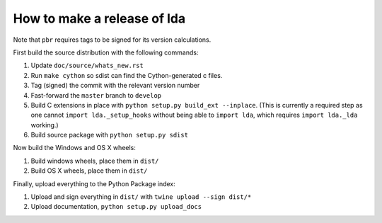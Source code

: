 ==============================
 How to make a release of lda
==============================

Note that ``pbr`` requires tags to be signed for its version calculations.

First build the source distribution with the following commands:

#. Update ``doc/source/whats_new.rst``
#. Run ``make cython`` so sdist can find the Cython-generated c files.
#. Tag (signed) the commit with the relevant version number
#. Fast-forward the ``master`` branch to ``develop``
#. Build C extensions in place with ``python setup.py build_ext --inplace``.
   (This is currently a required step as one cannot ``import lda._setup_hooks``
   without being able to ``import lda``, which requires ``import lda._lda``
   working.)
#. Build source package with ``python setup.py sdist``

Now build the Windows and OS X wheels:

#. Build windows wheels, place them in ``dist/``
#. Build OS X wheels, place them in ``dist/``

Finally, upload everything to the Python Package index:

#. Upload and sign everything in ``dist/`` with ``twine upload --sign dist/*``
#. Upload documentation, ``python setup.py upload_docs``
